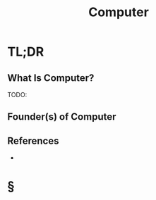 #+TITLE: Computer
#+STARTUP: overview
#+ROAM_ALIAS: "Computer"
#+ROAM_TAGS: concept
#+CREATED: [2021-06-02 Çrş]
#+LAST_MODIFIED: [2021-06-02 Çrş 22:55]

* TL;DR
** What Is Computer?
TODO:
# ** Why Is Computer Important?
# ** When To Use Computer?
# ** How To Use Computer?
# ** Examples of Computer
** Founder(s) of Computer
** References
+

* §
# ** MOC
# ** Claim
# ** Anecdote
# *** Story
# *** Stat
# *** Study
# *** Chart
# ** Name
# *** Place
# *** People
# *** Event
# *** Date
# ** Tip
# ** Howto
